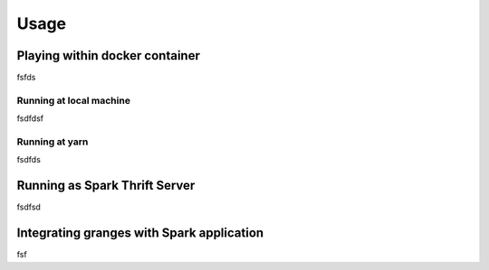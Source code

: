 Usage
=====

Playing within docker container
###############################
fsfds


Running at local machine
**************************
fsdfdsf

Running at yarn
*****************
fsdfds


Running as Spark Thrift Server
##############################
fsdfsd

Integrating granges with Spark application
##########################################
fsf

